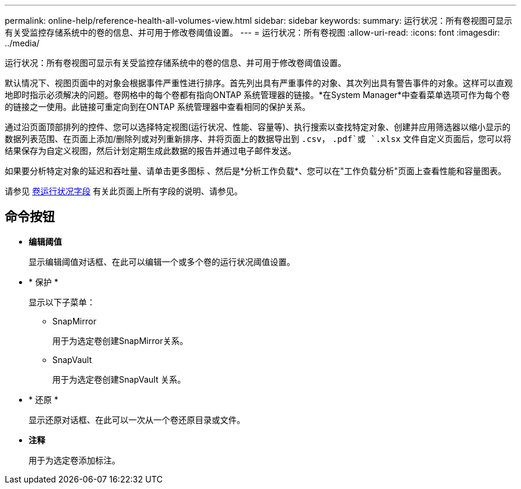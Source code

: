 ---
permalink: online-help/reference-health-all-volumes-view.html 
sidebar: sidebar 
keywords:  
summary: 运行状况：所有卷视图可显示有关受监控存储系统中的卷的信息、并可用于修改卷阈值设置。 
---
= 运行状况：所有卷视图
:allow-uri-read: 
:icons: font
:imagesdir: ../media/


[role="lead"]
运行状况：所有卷视图可显示有关受监控存储系统中的卷的信息、并可用于修改卷阈值设置。

默认情况下、视图页面中的对象会根据事件严重性进行排序。首先列出具有严重事件的对象、其次列出具有警告事件的对象。这样可以直观地即时指示必须解决的问题。卷网格中的每个卷都有指向ONTAP 系统管理器的链接。*在System Manager*中查看菜单选项可作为每个卷的链接之一使用。此链接可重定向到在ONTAP 系统管理器中查看相同的保护关系。

通过沿页面顶部排列的控件、您可以选择特定视图(运行状况、性能、容量等)、执行搜索以查找特定对象、创建并应用筛选器以缩小显示的数据列表范围、在页面上添加/删除列或对列重新排序、并将页面上的数据导出到 `.csv`， `.pdf`或 `.xlsx` 文件自定义页面后，您可以将结果保存为自定义视图，然后计划定期生成此数据的报告并通过电子邮件发送。

如果要分析特定对象的延迟和吞吐量、请单击更多图标 image:../media/more-icon.gif[""]、然后是*分析工作负载*、您可以在"工作负载分析"页面上查看性能和容量图表。

请参见 xref:reference-volume-health-fields.adoc[卷运行状况字段] 有关此页面上所有字段的说明、请参见。



== 命令按钮

* *编辑阈值*
+
显示编辑阈值对话框、在此可以编辑一个或多个卷的运行状况阈值设置。

* * 保护 *
+
显示以下子菜单：

+
** SnapMirror
+
用于为选定卷创建SnapMirror关系。

** SnapVault
+
用于为选定卷创建SnapVault 关系。



* * 还原 *
+
显示还原对话框、在此可以一次从一个卷还原目录或文件。

* *注释*
+
用于为选定卷添加标注。


